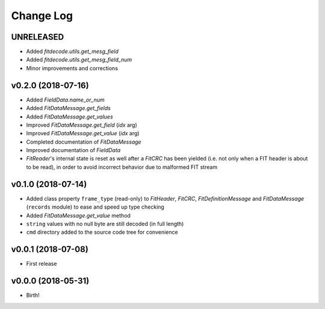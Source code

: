 .. :changelog:

==========
Change Log
==========


UNRELEASED
===================

* Added `fitdecode.utils.get_mesg_field`
* Added `fitdecode.utils.get_mesg_field_num`
* Minor improvements and corrections


v0.2.0 (2018-07-16)
===================

* Added `FieldData.name_or_num`
* Added `FitDataMessage.get_fields`
* Added `FitDataMessage.get_values`
* Improved `FitDataMessage.get_field` (*idx* arg)
* Improved `FitDataMessage.get_value` (*idx* arg)
* Completed documentation of `FitDataMessage`
* Improved documentation of `FieldData`
* `FitReader`'s internal state is reset as well after a `FitCRC` has been
  yielded (i.e. not only when a FIT header is about to be read), in order to
  avoid incorrect behavior due to malformed FIT stream


v0.1.0 (2018-07-14)
===================

* Added class property ``frame_type`` (read-only) to `FitHeader`, `FitCRC`,
  `FitDefinitionMessage` and `FitDataMessage` (``records`` module) to ease and
  speed up type checking
* Added `FitDataMessage.get_value` method
* ``string`` values with no null byte are still decoded (in full length)
* ``cmd`` directory added to the source code tree for convenience


v0.0.1 (2018-07-08)
===================

* First release


v0.0.0 (2018-05-31)
===================

* Birth!
